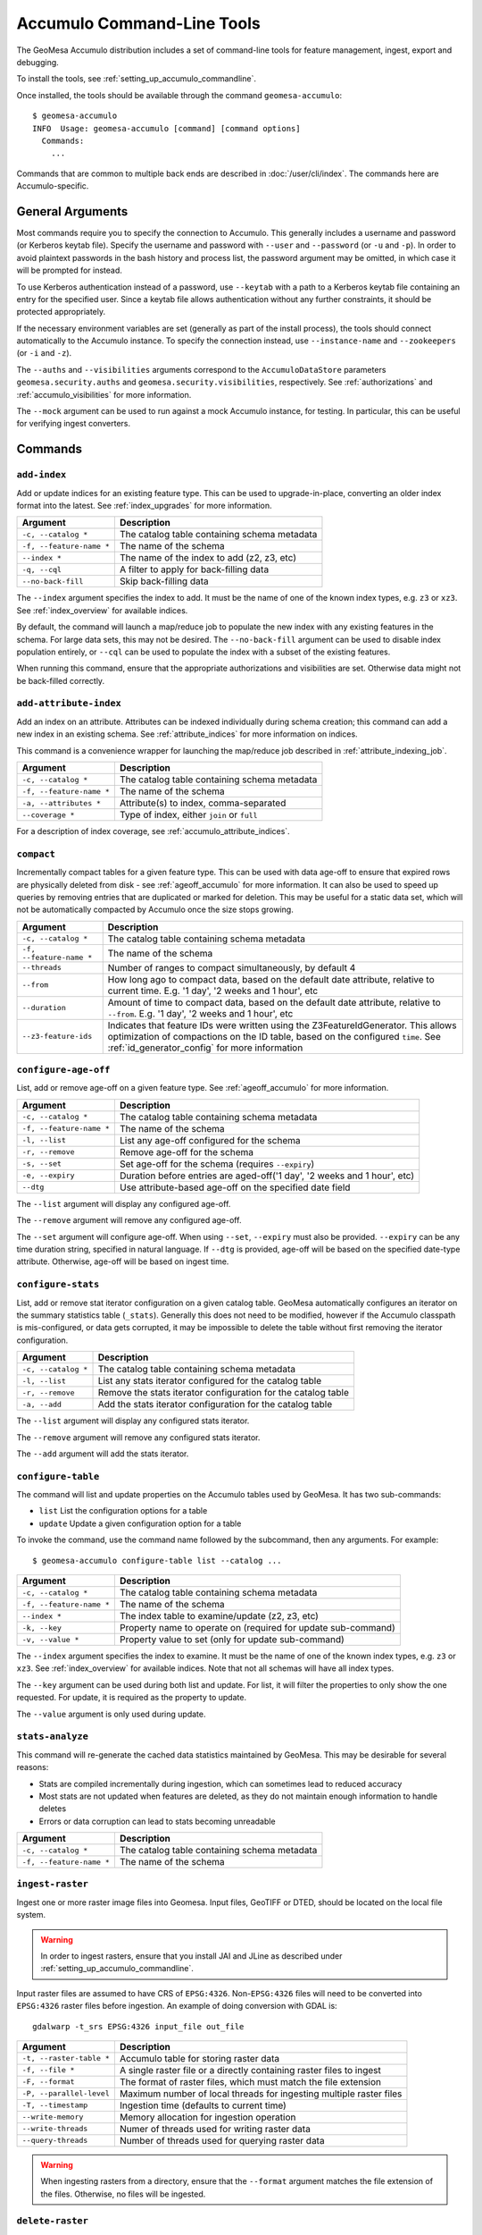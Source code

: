 .. _accumulo_tools:

Accumulo Command-Line Tools
===========================

The GeoMesa Accumulo distribution includes a set of command-line tools for feature
management, ingest, export and debugging.

To install the tools, see :ref:`setting_up_accumulo_commandline`.

Once installed, the tools should be available through the command ``geomesa-accumulo``::

    $ geomesa-accumulo
    INFO  Usage: geomesa-accumulo [command] [command options]
      Commands:
        ...

Commands that are common to multiple back ends are described in :doc:`/user/cli/index`. The commands
here are Accumulo-specific.

General Arguments
-----------------

Most commands require you to specify the connection to Accumulo. This generally includes a username and
password (or Kerberos keytab file). Specify the username and password with ``--user`` and ``--password``
(or ``-u`` and ``-p``). In order to avoid plaintext passwords in the bash history and process list,
the password argument may be omitted, in which case it will be prompted for instead.

To use Kerberos authentication instead of a password, use ``--keytab`` with a path to a Kerberos keytab
file containing an entry for the specified user. Since a keytab file allows authentication without any
further constraints, it should be protected appropriately.

If the necessary environment variables are set (generally as part of the install process), the tools should
connect automatically to the Accumulo instance. To specify the connection instead, use ``--instance-name``
and ``--zookeepers`` (or ``-i`` and ``-z``).

The ``--auths`` and ``--visibilities`` arguments correspond to the ``AccumuloDataStore`` parameters
``geomesa.security.auths`` and ``geomesa.security.visibilities``, respectively. See :ref:`authorizations`
and :ref:`accumulo_visibilities` for more information.

The ``--mock`` argument can be used to run against a mock Accumulo instance, for testing. In particular,
this can be useful for verifying ingest converters.

Commands
--------

.. _add_index_command:

``add-index``
^^^^^^^^^^^^^

Add or update indices for an existing feature type. This can be used to upgrade-in-place, converting an older
index format into the latest. See :ref:`index_upgrades` for more information.

======================== =========================================================
Argument                 Description
======================== =========================================================
``-c, --catalog *``      The catalog table containing schema metadata
``-f, --feature-name *`` The name of the schema
``--index *``            The name of the index to add (z2, z3, etc)
``-q, --cql``            A filter to apply for back-filling data
``--no-back-fill``       Skip back-filling data
======================== =========================================================

The ``--index`` argument specifies the index to add. It must be the name of one of the known index types, e.g. ``z3``
or ``xz3``. See :ref:`index_overview` for available indices.

By default, the command will launch a map/reduce job to populate the new index with any existing features in the
schema. For large data sets, this may not be desired. The ``--no-back-fill`` argument can be used to disable index
population entirely, or ``--cql`` can be used to populate the index with a subset of the existing features.

When running this command, ensure that the appropriate authorizations and visibilities are set. Otherwise data
might not be back-filled correctly.

``add-attribute-index``
^^^^^^^^^^^^^^^^^^^^^^^

Add an index on an attribute. Attributes can be indexed individually during schema creation; this command can
add a new index in an existing schema. See :ref:`attribute_indices` for more information on indices.

This command is a convenience wrapper for launching the map/reduce job described in :ref:`attribute_indexing_job`.

======================== =========================================================
Argument                 Description
======================== =========================================================
``-c, --catalog *``      The catalog table containing schema metadata
``-f, --feature-name *`` The name of the schema
``-a, --attributes *``   Attribute(s) to index, comma-separated
``--coverage *``         Type of index, either ``join`` or ``full``
======================== =========================================================

For a description of index coverage, see :ref:`accumulo_attribute_indices`.

.. _compact_command:

``compact``
^^^^^^^^^^^

Incrementally compact tables for a given feature type. This can be used with data age-off to ensure that expired
rows are physically deleted from disk - see :ref:`ageoff_accumulo` for more information. It can also be used
to speed up queries by removing entries that are duplicated or marked for deletion. This may be useful for a
static data set, which will not be automatically compacted by Accumulo once the size stops growing.

======================== =============================================================
Argument                 Description
======================== =============================================================
``-c, --catalog *``      The catalog table containing schema metadata
``-f, --feature-name *`` The name of the schema
``--threads``            Number of ranges to compact simultaneously, by default 4
``--from``               How long ago to compact data, based on the default date attribute, relative to current time.
                         E.g. '1 day', '2 weeks and 1 hour', etc
``--duration``           Amount of time to compact data, based on the default date attribute, relative to ``--from``.
                         E.g. '1 day', '2 weeks and 1 hour', etc
``--z3-feature-ids``     Indicates that feature IDs were written using the Z3FeatureIdGenerator. This allows
                         optimization of compactions on the ID table, based on the configured ``time``. See
                         :ref:`id_generator_config` for more information
======================== =============================================================

``configure-age-off``
^^^^^^^^^^^^^^^^^^^^^

List, add or remove age-off on a given feature type. See :ref:`ageoff_accumulo` for more information.

======================== =============================================================
Argument                 Description
======================== =============================================================
``-c, --catalog *``      The catalog table containing schema metadata
``-f, --feature-name *`` The name of the schema
``-l, --list``           List any age-off configured for the schema
``-r, --remove``         Remove age-off for the schema
``-s, --set``            Set age-off for the schema (requires ``--expiry``)
``-e, --expiry``         Duration before entries are aged-off('1 day', '2 weeks and 1 hour', etc)
``--dtg``                Use attribute-based age-off on the specified date field
======================== =============================================================

The ``--list`` argument will display any configured age-off.

The ``--remove`` argument will remove any configured age-off.

The ``--set`` argument will configure age-off. When using ``--set``, ``--expiry`` must also be provided.
``--expiry`` can be any time duration string, specified in natural language. If ``--dtg`` is provided,
age-off will be based on the specified date-type attribute. Otherwise, age-off will be based on ingest
time.

``configure-stats``
^^^^^^^^^^^^^^^^^^^

List, add or remove stat iterator configuration on a given catalog table. GeoMesa automatically configures an
iterator on the summary statistics table (``_stats``). Generally this does not need to be modified, however
if the Accumulo classpath is mis-configured, or data gets corrupted, it may be impossible to delete the
table without first removing the iterator configuration.

======================== =============================================================
Argument                 Description
======================== =============================================================
``-c, --catalog *``      The catalog table containing schema metadata
``-l, --list``           List any stats iterator configured for the catalog table
``-r, --remove``         Remove the stats iterator configuration for the catalog table
``-a, --add``            Add the stats iterator configuration for the catalog table
======================== =============================================================

The ``--list`` argument will display any configured stats iterator.

The ``--remove`` argument will remove any configured stats iterator.

The ``--add`` argument will add the stats iterator.

``configure-table``
^^^^^^^^^^^^^^^^^^^

The command will list and update properties on the Accumulo tables used by GeoMesa. It has two
sub-commands:

* ``list`` List the configuration options for a table
* ``update`` Update a given configuration option for a table

To invoke the command, use the command name followed by the subcommand, then any arguments. For example::

    $ geomesa-accumulo configure-table list --catalog ...

======================== =============================================================
Argument                 Description
======================== =============================================================
``-c, --catalog *``      The catalog table containing schema metadata
``-f, --feature-name *`` The name of the schema
``--index *``            The index table to examine/update (z2, z3, etc)
``-k, --key``            Property name to operate on (required for update sub-command)
``-v, --value *``        Property value to set (only for update sub-command)
======================== =============================================================

The ``--index`` argument specifies the index to examine. It must be the name of one of the known index types,
e.g. ``z3`` or ``xz3``. See :ref:`index_overview` for available indices. Note that not all
schemas will have all index types.

The ``--key`` argument can be used during both list and update. For list, it will filter the properties to
only show the one requested. For update, it is required as the property to update.

The ``--value`` argument is only used during update.

.. _accumulo_tools_stats_analyze:

``stats-analyze``
^^^^^^^^^^^^^^^^^

This command will re-generate the cached data statistics maintained by GeoMesa. This may be desirable for
several reasons:

* Stats are compiled incrementally during ingestion, which can sometimes lead to reduced accuracy
* Most stats are not updated when features are deleted, as they do not maintain enough information to handle deletes
* Errors or data corruption can lead to stats becoming unreadable

======================== =========================================================
Argument                 Description
======================== =========================================================
``-c, --catalog *``      The catalog table containing schema metadata
``-f, --feature-name *`` The name of the schema
======================== =========================================================

.. _accumulo_tools_raster:

``ingest-raster``
^^^^^^^^^^^^^^^^^

Ingest one or more raster image files into Geomesa. Input files, GeoTIFF or DTED, should be located
on the local file system.

.. warning::

    In order to ingest rasters, ensure that you install JAI and JLine as described under
    :ref:`setting_up_accumulo_commandline`.

Input raster files are assumed to have CRS of ``EPSG:4326``. Non-``EPSG:4326`` files will need to be
converted into ``EPSG:4326`` raster files before ingestion. An example of doing conversion with GDAL is::

    gdalwarp -t_srs EPSG:4326 input_file out_file

======================== =========================================================
Argument                 Description
======================== =========================================================
``-t, --raster-table *`` Accumulo table for storing raster data
``-f, --file *``         A single raster file or a directly containing raster files to ingest
``-F, --format``         The format of raster files, which must match the file extension
``-P, --parallel-level`` Maximum number of local threads for ingesting multiple raster files
``-T, --timestamp``      Ingestion time (defaults to current time)
``--write-memory``       Memory allocation for ingestion operation
``--write-threads``      Numer of threads used for writing raster data
``--query-threads``      Number of threads used for querying raster data
======================== =========================================================

.. warning::

    When ingesting rasters from a directory, ensure that the ``--format`` argument matches the file extension of
    the files. Otherwise, no files will be ingested.

``delete-raster``
^^^^^^^^^^^^^^^^^

Delete ingested rasters.

======================== =========================================================
Argument                 Description
======================== =========================================================
``-t, --raster-table *`` Accumulo table for storing raster data
``--force``              Delete without prompting for confirmation
======================== =========================================================

